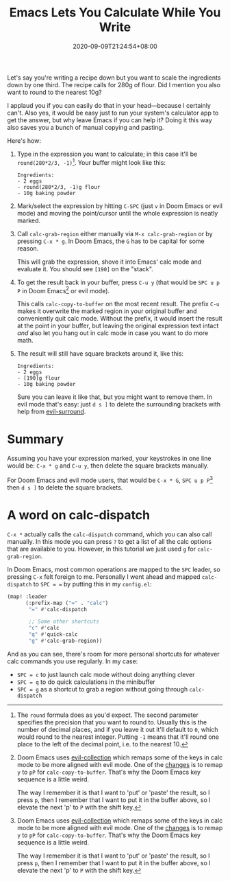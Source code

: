 #+TITLE: Emacs Lets You Calculate While You Write
#+DATE: 2020-09-09T21:24:54+08:00
#+TAGS[]: Emacs Doom~Emacs Power-user

Let's say you're writing a recipe down but you want to scale the ingredients down by one third. The recipe calls for 280g of flour. Did I mention you also want to round to the nearest 10g?

I applaud you if you can easily do that in your head---because I certainly can't. Also yes, it would be easy just to run your system's calculator app to get the answer, but why leave Emacs if you can help it? Doing it this way also saves you a bunch of manual copying and pasting.

# more

Here's how:

#+BEGIN_COMFY
1. Type in the expression you want to calculate; in this case it'll be =round(280*2/3, -1)=[fn:1]. Your buffer might look like this:
   #+BEGIN_SRC
Ingredients:
- 2 eggs
- round(280*2/3, -1)g flour
- 10g baking powder
   #+END_SRC
  
2. Mark/select the expression by hitting =C-SPC= (just =v= in Doom Emacs or evil mode) and moving the point/cursor until the whole expression is neatly marked.

3. Call ~calc-grab-region~ either manually via =M-x calc-grab-region= or by pressing =C-x * g=. In Doom Emacs, the =G= has to be capital for some reason.

   This will grab the expression, shove it into Emacs' calc mode and evaluate it. You should see =[190]= on the "stack".

4. To get the result back in your buffer, press =C-u y= (that would be =SPC u p P= in Doom Emacs[fn:2] or evil mode).

   This calls ~calc-copy-to-buffer~ on the most recent result. The prefix =C-u= makes it overwrite the marked region in your original buffer and conveniently quit calc mode. Without the prefix, it would insert the result at the point in your buffer, but leaving the original expression text intact /and/ also let you hang out in calc mode in case you want to do more math.

5. The result will still have square brackets around it, like this:
   #+BEGIN_SRC
Ingredients:
- 2 eggs
- [190]g flour
- 10g baking powder
   #+END_SRC

   Sure you can leave it like that, but you might want to remove them. In evil mode that's easy: just =d s ]= to delete the surrounding brackets with help from [[https://github.com/emacs-evil/evil-surround][evil-surround]].
#+END_COMFY

* Summary

Assuming you have your expression marked, your keystrokes in one line would be: =C-x * g= and =C-u y=, then delete the square brackets manually.

For Doom Emacs and evil mode users, that would be =C-x * G=, =SPC u p P=[fn:2] then =d s ]= to delete the square brackets.

* A word on calc-dispatch

=C-x *= actually calls the ~calc-dispatch~ command, which you can also call manually. In this mode you can press =?= to get a list of all the calc options that are available to you. However, in this tutorial we just used =g= for ~calc-grab-region~.

In Doom Emacs, most common operations are mapped to the =SPC= leader, so pressing =C-x= felt foreign to me. Personally I went ahead and mapped ~calc-dispatch~ to =SPC = == by putting this in my =config.el=:

#+BEGIN_SRC emacs-lisp
(map! :leader
      (:prefix-map ("=" . "calc")
       "=" #'calc-dispatch

       ;; Some other shortcuts
       "c" #'calc
       "q" #'quick-calc
       "g" #'calc-grab-region))
#+END_SRC

And as you can see, there's room for more personal shortcuts for whatever calc commands you use regularly. In my case:
- =SPC = c= to just launch calc mode without doing anything clever
- =SPC = q= to do quick calculations in the minibuffer
- =SPC = g= as a shortcut to grab a region without going through ~calc-dispatch~

[fn:1] The ~round~ formula does as you'd expect. The second parameter specifies the precision that you want to round to. Usually this is the number of decimal places, and if you leave it out it'll default to =0=, which would round to the nearest integer. Putting =-1= means that it'll round one place to the left of the decimal point, i.e. to the nearest 10.

[fn:2] Doom Emacs uses [[https://github.com/emacs-evil/evil-collection][evil-collection]] which remaps some of the keys in calc mode to be more aligned with evil mode. One of the [[https://github.com/emacs-evil/evil-collection/blob/d26f7acbd9f7a32ee7dee33d098d60406eff31be/modes/calc/evil-collection-calc.el#L79][changes]] is to remap =y= to =pP= for ~calc-copy-to-buffer~. That's why the Doom Emacs key sequence is a little weird.

The way I remember it is that I want to 'put' or 'paste' the result, so I press =p=, then I remember that I want to put it in the buffer above, so I elevate the next 'p' to =P= with the shift key.
